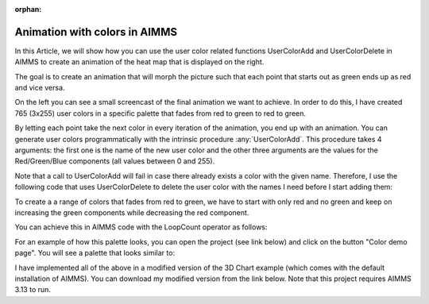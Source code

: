:orphan:


Animation with colors in AIMMS 
=====================================



In this Article, we will show how you can use the user color related
functions UserColorAdd and UserColorDelete in AIMMS to create an
animation of the heat map that is displayed on the right.

The goal is to create an animation that will morph the picture such that
each point that starts out as green ends up as red and vice versa.

On the left you can see a small screencast of the final animation we
want to achieve. In order to do this, I have created 765 (3x255) user
colors in a specific palette that fades from red to green to red to
green.

By letting each point take the next color in every iteration of the
animation, you end up with an animation. You can generate user colors
programmatically with the intrinsic procedure :any:`UserColorAdd`. This
procedure takes 4 arguments: the first one is the name of the new user
color and the other three arguments are the values for the
Red/Green/Blue components (all values between 0 and 255).



Note that a call to UserColorAdd will fail in case there already exists
a color with the given name. Therefore, I use the following code that
uses UserColorDelete to delete the user color with the names I need
before I start adding them:

.. code-block:: aimms
    :linenos:

    !Delete any color that we need if it already exists.
    while LoopCount <= pNumColors do
        if stringtoElement(AllColors, "color-" + (loopcount) , 0) then
            UserColorDelete( "color-" + (loopcount) ) ;
        endif ;
    endwhile ;



To create a a range of colors that fades from red to green, we have to
start with only red and no green and keep on increasing the green
components while decreasing the red component.

You can achieve this in AIMMS code with the LoopCount operator as follows:

.. code-block:: aimms
    :linenos:

    !Original palette uses red for the lowest value and green for the highest value
    !This means that the Red component of the color decreases and the Green component
    !of the color increases
    while LoopCount &lt;= 255 do
        UserColorAdd(
            color_name : "color-" + loopCount , 
            red        : 255 - Loopcount , 
            green      : LoopCount  , 
            blue       : 0 ) ; 
    endwhile ;


For an example of how this palette looks, you can open the project (see
link below) and click on the button "Color demo page". You will see a
palette that looks similar to:

I have implemented all of the above in a modified version of the 3D
Chart example (which comes with the default installation of AIMMS). You
can download my modified version from the link below. Note that this
project requires AIMMS 3.13 to run. 

.. todo:: missing: [attachments include="4105"


